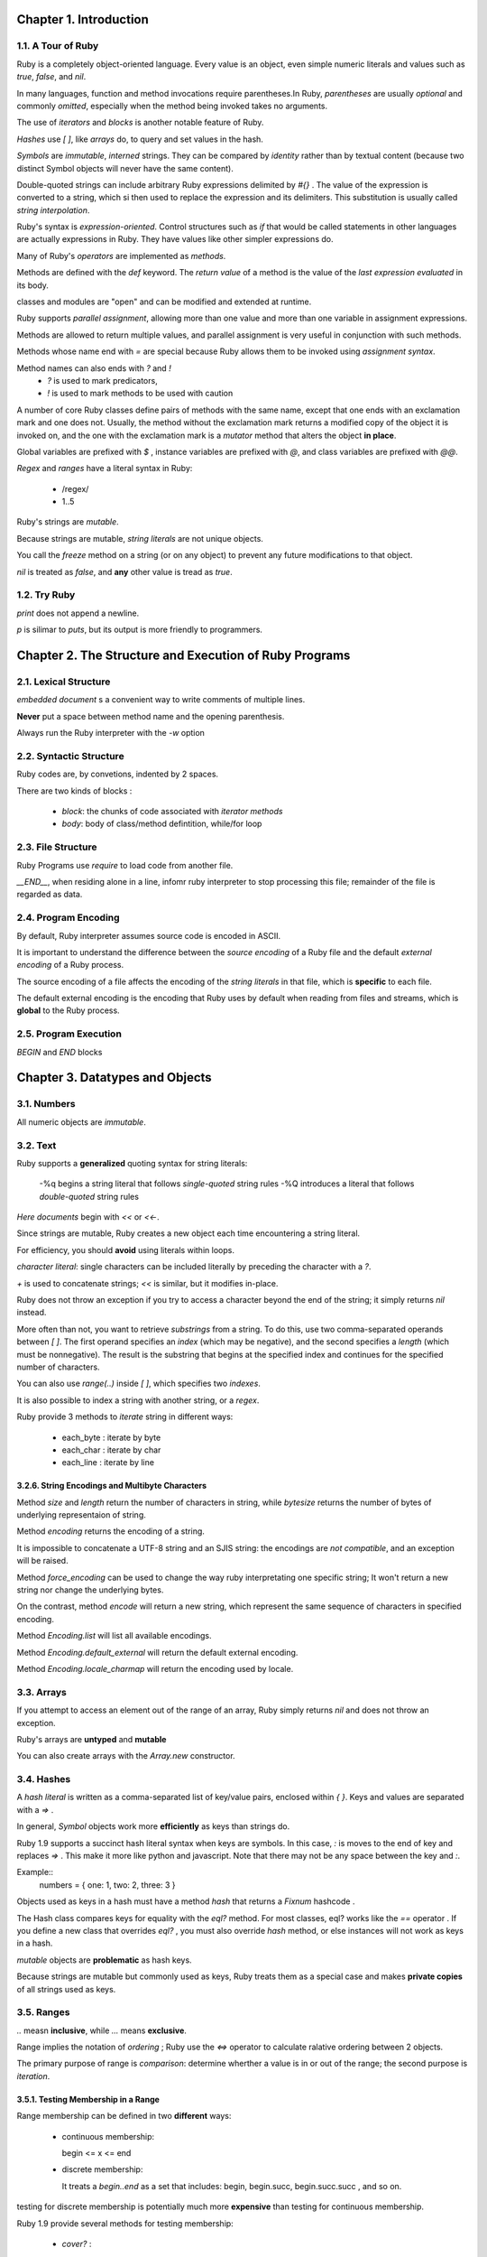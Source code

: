 Chapter 1. Introduction
=====================================

1.1. A Tour of Ruby
-------------------------------------


Ruby is a completely object-oriented language. Every value is an object, even
simple numeric literals and values such as `true`, `false`, and `nil`.

In many languages, function and method invocations require parentheses.In Ruby,
*parentheses* are usually *optional* and commonly *omitted*, especially when the
method being invoked takes no arguments.

The use of `iterators` and `blocks` is another notable feature of Ruby.

`Hashes` use `[ ]`, like `arrays` do, to query and set values in the hash.

`Symbols` are *immutable*, *interned* strings. They can be compared by *identity*
rather than by textual content (because two distinct Symbol objects will never
have the same content).

Double-quoted strings can include arbitrary Ruby expressions delimited by `#{}` .
The value of the expression is converted to a string, which si then used to
replace the expression and its delimiters.  This substitution is usually called
`string interpolation`.


Ruby's syntax is `expression-oriented`. Control structures such as `if` that
would be called statements in other languages are actually expressions in Ruby.
They have values like other simpler expressions do.

Many of Ruby's `operators` are implemented as `methods`.

Methods are defined with the `def` keyword. The *return value* of a method is
the value of the *last expression evaluated* in its body.

classes and modules are "open" and can be modified and extended at runtime.

Ruby supports `parallel assignment`, allowing more than one value and more than
one variable in assignment expressions.

Methods are allowed to return multiple values, and parallel assignment is
very useful in conjunction with such methods.

Methods whose name end with `=` are special because Ruby allows them to be
invoked using `assignment syntax`.

Method names can also ends with `?` and `!`
    - `?` is used to mark predicators,
    - `!` is used to mark methods to be used with caution


A number of core Ruby classes define pairs of methods with the same name,
except that one ends with an exclamation mark and one does not. Usually,
the method without the exclamation mark returns a modified copy of the object
it is invoked on, and the one with the exclamation mark is a `mutator` method
that alters the object **in place**.

Global variables are prefixed with `$` , instance variables are prefixed with
`@`, and class variables are prefixed with `@@`.

`Regex` and `ranges` have a literal syntax in Ruby:

    - /regex/
    - 1..5

Ruby's strings are `mutable`.

Because strings are mutable, `string literals` are not unique objects.

You call the `freeze` method on a string (or on any object) to prevent any
future modifications to that object.

`nil` is treated as `false`, and **any** other value is tread as `true`.

1.2. Try Ruby
-------------------------------------

`print` does not append a newline.

`p` is silimar to `puts`, but its output is more friendly to programmers.

Chapter 2. The Structure and Execution of Ruby Programs
========================================================

2.1. Lexical Structure
-------------------------------------

`embedded document` s a convenient way to write comments of multiple lines.

**Never** put a space between method name and the opening parenthesis.

Always run the Ruby interpreter with the `-w` option

2.2. Syntactic Structure
-------------------------------------

Ruby codes are, by convetions, indented by 2 spaces.

There are two kinds of blocks :

    -   `block`: the chunks of code associated with `iterator methods`

    -   `body`: body of class/method defintition, while/for loop


2.3. File Structure
-------------------------------------

Ruby Programs use `require` to load code from another file.

`__END__`, when residing alone in a line, infomr ruby interpreter to stop
processing this file; remainder of the file is regarded as data.

2.4. Program Encoding
-------------------------------------

By default, Ruby interpreter assumes source code is encoded in ASCII.

It is important to understand the difference between the `source encoding` of
a Ruby file and the default `external encoding` of a Ruby process.

The source encoding of a file affects the encoding of the `string literals`
in that file, which is **specific** to each file.

The default external encoding is the encoding that Ruby uses by default when
reading from files and streams, which is **global** to the Ruby process.


2.5. Program Execution
-------------------------------------

`BEGIN` and `END` blocks

Chapter 3. Datatypes and Objects
========================================================

3.1. Numbers
-------------------------------------

All numeric objects are `immutable`.


3.2. Text
-------------------------------------


Ruby supports a **generalized** quoting syntax for string literals:

    -%q begins a string literal that follows `single-quoted` string rules
    -%Q introduces a literal that follows `double-quoted` string rules

`Here documents` begin with `<<` or `<<-`.

Since strings are mutable,  Ruby creates a new object each time encountering
a string literal.

For efficiency, you should **avoid** using literals within loops.

`character literal`: single characters can be included literally  by preceding
the character with a `?`.

`+` is used to concatenate strings; `<<` is similar, but it modifies in-place.

Ruby does not throw an exception if you try to access a character beyond the end
of the string; it simply returns `nil` instead.

More often than not, you want to retrieve `substrings` from a string. To do this,
use two comma-separated operands between `[ ]`. The first operand specifies an
`index` (which may be negative), and the second specifies a `length` (which must
be nonnegative). The result is the substring that begins at the specified index
and continues for the specified number of characters.

You can also use `range(..)` inside `[ ]`, which specifies two `indexes`.

It is also possible to index a string with another string,  or a `regex`.

Ruby provide 3 methods to `iterate` string in different ways:

    - each_byte : iterate by byte
    - each_char : iterate by char
    - each_line : iterate by line

3.2.6. String Encodings and Multibyte Characters
~~~~~~~~~~~~~~~~~~~~~~~~~~~~~~~~~~~~~~~~~~~~~~~~~~

Method `size` and `length` return the number of characters in string, while
`bytesize` returns the number of bytes of underlying representaion of string.

Method `encoding` returns the encoding of a string.

It is impossible to concatenate a UTF-8 string and an SJIS string: the
encodings are `not compatible`, and an exception will be raised.

Method `force_encoding` can be used to change the way ruby interpretating one
specific string; It won't return a new string nor change the underlying bytes.

On the contrast, method `encode` will return a new string, which represent the
same sequence of characters in specified encoding.

Method `Encoding.list` will list all available encodings.

Method `Encoding.default_external` will return the default external encoding.

Method `Encoding.locale_charmap` will return the encoding used by locale.

3.3. Arrays
-------------------------------------

If you attempt to access an element out of the range of an array, Ruby simply
returns `nil` and does not throw an exception.

Ruby's arrays are **untyped** and **mutable**

You can also create arrays with the `Array.new` constructor.

3.4. Hashes
-------------------------------------

A `hash literal` is written as a comma-separated list of key/value pairs,
enclosed within `{ }`. Keys and values are separated with a `=>` .

In general, `Symbol` objects work more **efficiently** as keys than strings do.

Ruby 1.9 supports a  succinct hash literal syntax when keys are symbols.
In this case, `:` is moves to the end of  key and replaces `=>` . This make it
more like python and javascript. Note that there may not be any space between
the key and `:`.

Example::
    numbers = { one: 1, two: 2, three: 3 }

Objects used as keys in a hash must have a method `hash` that returns a
`Fixnum` hashcode .

The Hash class compares keys for equality with the `eql?` method. For most
classes, eql? works like the `==` operator . If you define a new class that
overrides `eql?` , you must also override `hash` method, or else instances
will not work as keys in a hash.

`mutable` objects are **problematic** as hash keys.

Because strings are mutable but commonly used as keys, Ruby treats them as
a special case and makes **private copies** of all strings used as keys.


3.5. Ranges
-------------------------------------

`..` measn **inclusive**, while `...` means **exclusive**.

Range implies the notation of `ordering` ; Ruby use the `<=>` operator to
calculate ralative ordering between 2 objects.

The primary purpose of range is `comparison`: determine wherther a value is in
or out of the range; the second purpose is `iteration`.

3.5.1. Testing Membership in a Range
~~~~~~~~~~~~~~~~~~~~~~~~~~~~~~~~~~~~~~~~

Range membership can be defined in two **different** ways:

    -   continuous membership:

        begin <= x <= end

    -   discrete membership:

        It treats a `begin..end` as a set that includes: begin, begin.succ,
        begin.succ.succ , and so on.

testing for discrete membership is potentially much more **expensive** than
testing for continuous membership.

Ruby 1.9 provide several methods for testing membership:

    -   `cover?` :

        **always** test `continuous` membership

    -   `include`:

        test `continuous` membership if endpoint is number, otherwise test
        `discrete` membership

3.6. Symbols
-------------------------------------

A typical implementation of a Ruby interpreter maintains a `symbol table`
in which it stores various names. This allows avoiding most string comparisons:
it refers to method names (for example) by their position in this symbol table.
This turns a relatively expensive string operation into a relatively cheap
integer operation.

A `Symbol` object refers to a symbol.

`symbol literal` is written by **prefixing** an identifier or string with `:`

`Symbols` are often used to refer to method names in `reflective` code.

`String` and `Symbol` can be converted into each other.

Two strings with the same content will both convert to exactly the same
Symbol object. Two distinct Symbol objects will always have different content.

Whenever you write code that uses strings `not for their textual content` but
as a kind of unique identifier, consider using symbols instead.

Comparing two Symbol objects for equality is **much faster** than comparing
two strings for equality. For this reason, symbols are generally preferred to
strings as hash keys.

3.7. True, False, and Nil
-------------------------------------

When Ruby requires a Boolean value, `nil` behaves like `false`, and any value
other than nil or false behaves like `true`.

3.8. Objects
-------------------------------------

It is not the object itself we manipulate but a reference to it.

Every object has an unique identifier, which can be obtained through
method `object_id`.

Method `class` and `superclass` can be used to obtain class info.

Method `instance_of?` can be  used to check the class.

Method `is_a?` is similar, but it take `subclassing` into consideration.

The `type` of an object is related to its `class`, but the class is only part
of an object's type.

That the type of an object is the **set of methods** it can respond to.

3.8.5. Object Equality
~~~~~~~~~~~~~~~~~~~~~~~~~~~~~~

Ruby has a surprising number of ways to compare objects for equality.

    -   `equal?`

        wheter 2 value refer to the `same object`, defined in `Object`

    -   `==`

        simply a synonym for `equal?` , defined in `Object`

        Most classes **redefine** it to allow distinct instances to be
        tested for equality.

        When Ruby sees `!=` , it normally just uses the `==` operator and
        then inverts the result.

    -   `eql?`

        simply a synonym for `equal?`, defined in `Object`

        Classes that override it typically use it as a **strict** version
        of `==` that does no type conversion.

    -   `===`

        More commonly, its use is simply implicit in a `case` statement.

    -   `=~`

        defined by `String` and `Regexp` to perform pattern **matching**

3.8.7. Object Conversion
~~~~~~~~~~~~~~~~~~~~~~~~~~~~~~

`to_s` is intended to return a human-readable representation, while `inspect`
is indended for debugging and should return a representation helpful to
developers.

3.8.8. Copying Objects
~~~~~~~~~~~~~~~~~~~~~~~~~~~~~~

Both `clone` and `dup` return a **shallow** copy .

There are some important **differences** between `clone` and `dup` :

    -   `clone` copies both the `frozen` and `tainted` state  of an object,
        whereas `dup` only copies the `tainted` state;

    -   with a frozen object, `clone` return a frozen object, wheras `dup`
        return a non-frozen object.

    -   `clone` copies any `singleton methods` of the object, whereas `dup` not.

3.8.9. Marshaling Objects
~~~~~~~~~~~~~~~~~~~~~~~~~~~~~~

`Marshal.dump` and `Marshal.load` can be used to save and restore object.

One useage is to create deepcopy of object, Example::

    def deepcopy(o)
        Marshal.load(Marshal.dump(o))
    end

3.8.11. Tainting Objects
~~~~~~~~~~~~~~~~~~~~~~~~~~~~~~

Any object may be marked as tainted by calling its `taint` method.

User input, such as command-line arguments, environment variables, and
strings read with gets, are **automatically tainted**.

Copies of tainted objects made with `clone` and `dup` **remain tainted**.

A tainted object may be untainted with the `untaint` method. You should only
do this after you have examined the object and are convinced that it presents
no security risks.

Chapter 4. Expressions and Operators
=====================================

Many languages distinguish between low-level `expressions` and higher-level
`statements`. In these languages, statements are executed rather than evaluated

Ruby makes no clear distinction between statements and expressions; everything,
including class and method definitions, can be evaluated as an expression and
will return a value.

4.2. Variable References
-------------------------------------

Ruby has four kinds of variables: `local` variables, `global` variables,
`instance` variables, and `class` variables.


4.3. Constant References
-------------------------------------

Constants have the `visibility` of global variables.

`::` is used to **separate** the name of the constant from the class or module
in which it is defined.


4.4. Method Invocations
-------------------------------------

Ruby has a very **pure** OOP model:

    -   objects expose **only methods** .

    -   objects have no real attribute.

Most of Ruby's operators are defined as method innocations.


4.5. Assignments
-------------------------------------

The value of an assignment expression is the value (or an array of the values)
assigned.

Assignment operator is `right-associative`.

**Caution**: ambiguity between local variable names and method names.


We say that m= is a `setter` method and m is a `getter` method.  When an object
has this pair of methods, we say that it has an attribute named as m.

Parallel assignments are really performed **in parallel**, not sequentially.

In parallel assignments, extra rvalues will just be **discarded** silently,
while extra lvalues will be set as `nil`.

lefthand of parallel assignments can use `( )` for `subassignment`. Example::

    x, (y,z) = [1, [2,3]]

The return value of a parallel assignment is the array of rvalues.

4.6. Operators
-------------------------------------

`and`, `or`, and `not` are low-precedence versions of `&&`, `||`, and `!`

`defined?` can be used to check whether variable is defined or not.


`rescue`, `if`, `unless`, `while`, and `until` can also be used as
`statement modifiers`, such as::

    print x if x


Chapter 5. Statements and Control Structures
==============================================

5.1. Conditionals
--------------------


The return value of an if "statement" is the value of the last expression
in the code that was executed.

`unless`, as a statement or a modifier, is the **opposite** of `if`.

`case` statement tests each of its `when` expressions in the order they are
written until it finds one that evaluates to `true`. Once a `when` clause that
evaluates to true has been found, no other `when` clauses are considered(
no fall-through).

The important thing about the `case` statement is how the values of the `when`
clauses are compared to the expression that follows the `case` keyword. This
comparison is done using the `===` operator.

5.2. Loops
--------------------

`until` is the reverse of `while`.

`for` only works for iterating over objects that have `each` methods.


5.3. Iterators and Enumerable Objects
----------------------------------------

`times`, `each`, `map`, and `upto` methods are all `iterator methods`.

The control structure behind this is `yield`.

The `yield` statement is like a method invocation; it is followed by zero or
more expressions whose values are assigned to the `block parameters`.

In Java, the client code  is in control and `pulls` values from the
iterator object.

In Ruby, the `iterator method` is in control and `pushes` values to the block
that wants them.

In method, use `block_given?` to check whether there is a block associated
with this invocation.

An enumerator is an `Enumerable` object whose purpose is to enumerate another
object.

The built-in iterator methods automatically return an enumerator when invoked
with no block associated.

5.3.5. External Iterators
~~~~~~~~~~~~~~~~~~~~~~~~~~~

A fundamental issue is deciding which party controls the iteration, the
iterator or the client that uses the iterator. When the client controls
the iteration, the iterator is called an `external iterator` , and
when the iterator controls it, the iterator is an `internal iterator`
. Clients that use an external iterator must advance the traversal and
request the next element explicitly from the iterator. In contrast,
the client hands an internal iterator an operation to perform, and the
iterator applies that operation to every element....

External iterators are more `flexible` than internal iterators. It's
easy to compare two collections for equality with an external iterator,
for example, but it's practically impossible with internal iterators.
But on the other hand, internal iterators are `easier` to use, because
they define the iteration logic for you.

In Ruby, `iterator methods` like `each` are `internal iterators`; they
control the iteration and `push` values to the block of code associated
with the method invocation. Enumerators have an `each` method for
internal iteration, but they also work as `external iterators`; client
code can sequentially `pull` values from an enumerator with `next`.

5.4. Blocks
----------------------------------------

Blocks may not stand alone; they are only legal following a method invocation.

Blocks are delimited with `{ }` or with `do` and `end`

Block parameters are separated with commas and delimited `| |` .

You should not use `return` keyword to return from a block, use `next` instead.

Blocks define a new variable scope.

Caution: local variables in a method are available to any blocks assocaited with
that method.


5.5. Altering Control Flow
----------------------------------------

`return` is remarkably consistent: always causes the `enclosing method` to return

`next` is similar to `continue` in C, which transfer control to the **end** of
a loop or block.

`redo` restart **current** iteration of a loop or iterator, by transfering
control back to the top of the loop or block. However, it **does not reset**
the loop condition nor loop var.

`retry` is normally used in a `rescue` clause to **reexecute** a block of code
that raised an exception. It re-evaluate the whole iterator expression, not just
restart current iteration.

`throw` and `catch` are used for multi-level-break, not for exceptions. They are
not commonly used in practice.

5.6. Exceptions and Exception Handling
----------------------------------------

`raise` and `rescue` are used to raise and handle exceptions.

Exception objects are instances of the `Exception` class or subclasseses. Most
of these subclasses extend a class known as `StandardError`.

`Exception` class provide 2 methods returning more details:

    -   `message` :  return a human-readable detail for diagnosing
    -   `backtrace` :  return a array of strings representing the call stack.

Most commonly, a `rescue` clause is attached to a `begin` statement.

Example code::
    rescue ArgumentError, TypeError => error

`ensure` is like `finally` in many other languages.

`rescue` can also be used as a statement modifier, like `if`.

5.7. BEGIN and END
----------------------------------------

`BEGIN` and `END` are reserved words in Ruby, which declare code to be executed
at the **very beginning** and **very end** of a Ruby program.

They are not commonly used in Ruby. They are inherited from Perl, which in turn
inherited from the awk.

5.8. Threads, Fibers, and Continuations
----------------------------------------

5.8.1. Threads for Concurrency
~~~~~~~~~~~~~~~~~~~~~~~~~~~~~~~~

Ruby's use of blocks makes it very easy to create new threads. Simply call
`Thread.new` and associate a block with it.

Example code::

    def readfiles(filenames)
        threads = filenames.map do |f|
            Thread.new { File.read(f) }
        end

        threads.map {|t| t.value }
    end

5.8.2. Fibers for Coroutines
~~~~~~~~~~~~~~~~~~~~~~~~~~~~~~~~

The name "fiber" has been used elsewhere for a kind of lightweight thread, but
Ruby's fibers are better described as `coroutines` or, more accurately,
`semi-coroutines`.

The most common use for coroutines is to implement `generators`.

In Ruby, the `Fiber` class is used to enable the automatic conversion from
`internal iterators`, such as the `each` method, into enumerators or
`external iterators`.

5.8.3. Continuations
~~~~~~~~~~~~~~~~~~~~~~~~~~~~~~~~

Because they are no longer well supported, continuations should be considered
as a curiosity, and new Ruby code should not use them.

Chapter 6. Methods, Procs, Lambdas, and Closures
=================================================

global functions are actually implicitly defined as `private methods`
of `Object` class.

`Method` class is used to represent `method`, while `Proc` class is used to
represent `block`.

6.1. Defining Simple Methods
------------------------------

`return` is used to force returning prior to the end of the method.

`def` statement may include exception-handling code in the form of `rescue`,
`else`, and `ensure` clauses, just as a `begin` statement can.


Within a method, `self` refers to the object on which the method was invoked.

If we don't specify an object when invoking a method, then the method is
`implicitly` invoked on self.

6.1.4. Defining Singleton Methods
~~~~~~~~~~~~~~~~~~~~~~~~~~~~~~~~~~

-   `instance method`:

    defined within class, usable to **all** its instances

-   `singleton method`:

    defined on specific object, usable to that object **only**

-   `class methods`

    actually are singleton methods, such as `Math.sin` and `File.delete`

6.1.5. Undefining Methods
~~~~~~~~~~~~~~~~~~~~~~~~~~~~~~~~~~

Methods are undefined with `undef` statement.

`undef` can be use to undefine inherited methods in subclasses.


6.2. Method Names
--------------------

By convention, method names begin with a lowercase letter, and use `_` to
separate words rathan using camelCase.

Ruby provides 3 conventional naming prefix:

-   `=`
    commonly used for `setter method`, which can be invoke through assignment
    syntax.

-   `?`
    commonly used for `predicator method`, which is expected to return `Boolean`
    value

-   `!`
    commonly used for `mutator method`, which typically change the internal state
    of object and should be used with caution.

6.2.2. Method Aliases
~~~~~~~~~~~~~~~~~~~~~~~~~~

`alias` can be used to define a new name for an existing method, such as::

   alias new-name existing-name

Method aliasing is one of the things that makes Ruby an expressive and natural
language.

Aliasing Is **Not** Overloading, and Ruby does **NOT** support overloading.

6.3. Methods and Parentheses
-----------------------------

Ruby allows parentheses to be omitted from most method invocations.  In
complex cases, however, it causes syntactic ambiguities and should be avoided.

6.4. Method Arguments
-----------------------------

6.4.1. Parameter Defaults
~~~~~~~~~~~~~~~~~~~~~~~~~~~~~~

Argument defaults need not be constants: they may be **arbitrary** expressions.

This implies defaults are evaluated **on-the-fly** when the method is invoked,
rather than when the method is defined.

This is quite **different** from other language, e.g, Python.

6.4.2. Variable-Length Argument Lists and Arrays
~~~~~~~~~~~~~~~~~~~~~~~~~~~~~~~~~~~~~~~~~~~~~~~~~

-   In method definition, prefix `*` is used to `collect` multiple arguements
    into a array.

-   In method invocation, prefix `*` is used to `scatter` one array into
    multiple arguments.

6.4.4. Hashes for Named Arguments
~~~~~~~~~~~~~~~~~~~~~~~~~~~~~~~~~~~~~~~~~~~~~~~~~

Ruby does not support the `argname=argvalue` syntax in method invocation, but
that can be **approximated** if you write a method that expects a hash as its
argument.


6.4.5. Block Arguments
~~~~~~~~~~~~~~~~~~~~~~~~~~~~~~~~~~~~~~~~~~~~~~~~~

One of the features of blocks is their **anonymity**. They are not passed to
method in a traditional sense: **no name**, and they are invoked through `yield`
instead of method invocation.

If you prefer more explicit control, add a final argument to method definition,
and prefix that name with an `&`. Then, when this method is invokded, that final
arguemnt will **refer to the block** associated with the method.

The value of the argument will be a `Proc` object, and invoking the block is
through `Proc.call` , rather than the normal `yield`.

Like prefix `*`, prefix `&` can be used in **both** method definition and method
invocation.


6.5. Procs and Lambdas
-----------------------------

Blocks are `syntactic` structures in Ruby; they are **NOT** objects.

It is possible, however, to create an object that **represents** a block.

Depending on how such object is created, it is called a `proc` or a `lambda`.

procs have `block-like` behavior and lambdas have `method-like` behavior.

Both, however, are instances of `class Proc`.

6.5.1. Creating Procs
~~~~~~~~~~~~~~~~~~~~~~~~~~~~~~

`Proc` objects have a `call` method, which will run the code contained in the
block based upon which this `Proc` object is created.

when `Proc.new` is invoked with an associated block, it will return a `proc`
which represent that block.

global function `proc` is an alias for `Proc.new`.

Method `lambda` return a `lambda`, not a `proc`.

`lambda literal` is another way to create `lambda`.

Invoking `call` on Proc objects would execute the code in the original block;

    -   the arguments passed to `call` would become arguments to the block,
    -   the return value of the block would become the return value of `call`.

Merely having the same source code is not enough to make two procs or lambdas
equal to each other. The `==` method returns true only if one `Proc` is a clone
or duplicate of the other.

6.5.5. How Lambdas Differ from Procs
~~~~~~~~~~~~~~~~~~~~~~~~~~~~~~~~~~~~~
You can check whether a Proc object is a proc or a lambda with the instance
method `lambda?`.

A `return` statement in a `proc`, like in a block , does not just return **to**
its invoker, it returns **from** the enclosing invoker.

A `return` statement in a `lambda`, however, returns from the lambda **itself**.

Invoking a `proc` uses `yield semantics` (parallel assigement) , while invoking
a lambda uses `invocation semantics`.

6.6. Closures
-----------------------------
`procs` and `lambdas` are all closures.

Method `Proc.binding` return a `Binding` object which represent the binding
for that Proc object.

6.7. Method Objects
-----------------------------

Ruby's methods and blocks are `executable` language constructs, but they are
**not** objects.

`Method` objects can be used to represent method, just as `Proc` objects can be
used to represent blocks.

`Method` class is **not** a subclass of `Proc`, but it behaves much like it.

`Method` objects behave like `lambdas`, not `procs`

6.8. Functional Programming
-----------------------------


Chapter 7. Classes and Modules
==============================

Class can inherit methods not only from `Class`, but also from `Module`.

A pair of `getter` and `setter` accessor methods are known as `attribute`.

Objects are strictly encapsulated, while Classes are very open.

7.1. Defining a Simple Class
------------------------------

Depending on the context, `self` may refer to different entity:

    -   within instance methods, it refers to the **instance** being invoked on.

    -   in other parts of class, it refers to the **class** being defined.

instance variables are **ALWAYS** resolved in the context of `self`,
**implicitly**.

`assigement expression` will invoke setter method **ONLY** when invoked through
an object.

Ruby provides `attr_reader` and `attr_accessor` to simplify the process of
defining simple getter and setter methods, which maps directly to a instance
variable with the same name.

`Class` is a subclass of `Module`.

A **non-mutating** version of a `mutator` is often written simply by creating
a copy of self and invoking the mutator on the copied object.

`Struct` is a core Ruby class that generates other classes. These generated
classes will have accessor methods for the named fields you have specifyd.

`class method` is invoked through that class itself, not through its instances.

Since all classes in Ruby are also instances of `class Class`, defining `class
method` is really just defining `singleton method` of classes. Example code::

    class Point
        # Define accessor methods for our instance variables
        attr_reader :x, :y
        def Point.sum(*points)
        # def self.sum(*points)  # less clear, but Do Not Repeat Yourself!
            x = y = 0
            points.each {|p| x += p.x; y += p.y }
            Point.new(x,y)
        end
        # ...the rest of class omitted here...
    end

class variables are `shared` and `visible` to all class methods, instance methods
and the whole body of class definition, and can be accessed in the same form.

class variables are fundamentally **diffrent** than instance variables:

    -   instance variables are always resolved in reference to `self`
    -   class variables are always resolved in refence to enclosing class.

7.1.16. Class Instance Variables
~~~~~~~~~~~~~~~~~~~~~~~~~~~~~~~~~~

Since classes are also instances, so they also can have instance variables.

An instance variables defined outside of instance methods are called as
`class instance variable`.

Though quite similar, `class instance variable` are not the same as
`class variable` :

    -   `class instance variable` use `@` as prefix, while `class variable` use
        `@@`

    -   `class instance variable` can't be used inside instance methods, while
        `class varible` can

    -   when it comes to subclassing, `class instance variable` has advantage
        over `class variable`


7.2. Method Visibility: Public, Protected, Private
--------------------------------------------------

Method are public by default. `initialize` are always priate, however.

`Private methods` are **ALWAYS** invoked `implicitly` on self , and may not be
invoked explicitly on an object.  If m is a private method, then you **MUST**
invoke it in `functional style` as m. You cannot write `o.m` or even `self.m` .


`Protected methods` are the **least** commonly defined and also the **most**
difficult to understand. They can be invoked `explicitly` on object.

`public`, `private`, and `protected` are meaningful **ONLY** to methods; instance
and class variables are always strictly encapsulated and `effectively private`,
while `constants`  are `effectively public`.


7.3. Subclassing and Inheritance
--------------------------------------------------

Ruby does **NOT** support `multi-inheritance`, so one class can only have one
`superclass`.

7.3.1. Inheriting Methods
~~~~~~~~~~~~~~~~~~~~~~~~~~~~~~

subclasses also inherits `initialize` method of superclass, which is quite
different from those in C++/Java.

7.3.2. Overriding Methods
~~~~~~~~~~~~~~~~~~~~~~~~~~~~~~

Overriding private methods should always be done with great **caution**.

Private methods are often used as `helper methods`, and they are not part of
public API but are implementation details.

If you happen to define a method (whatever its visibility) in subclass that
has the same name as a private method in the superclass, you will **inadvertently**
overridden the superclass's internal utility method, and this will almost
certainly cause unintended behavior.

you should subclass **ONLY** when you are familiar with the implementation of the
superclass. If you only need to depend on the public API of a class and not
implementation detail, then you should extend the functionality of the class
by **delegating** to it, not by inheriting from it.

7.3.3 Augmenting Behavior by Chaining
~~~~~~~~~~~~~~~~~~~~~~~~~~~~~~~~~~~~~~~~

`super` can be used to to call `overridden` method from `overriding` method.

7.3.4. Inheritance of Class Methods
~~~~~~~~~~~~~~~~~~~~~~~~~~~~~~~~~~~~~~~~

When it comes to inheriting and overridding, class methods and instance methods
works the **SAME** way.

7.3.5. Inheritance and Instance Variables
~~~~~~~~~~~~~~~~~~~~~~~~~~~~~~~~~~~~~~~~

instance variables are **NOT** created by class defintion in `compiling time`,
but created by instance method at `runtime`.

Therefore, instance variables have **NOTHING** to do with subclassing and
inheritane mechanism.

The reason why they sometimes **APPEAR** to be inherited is that those instance
methods which would create them are often inherited or chained.

Again, since `class instance variable` are also `instance variable`, they are
**NOT** inherited, either.

7.3.6. Inheritance and Class Variables
~~~~~~~~~~~~~~~~~~~~~~~~~~~~~~~~~~~~~~~~

Class variables are **shared** by a class and all of its subclasses. But this is
**NOT** inheritance.

If class A use `class variables`, then any subclass of class A can alter the
behavior of the class A and all descendants of class A, by changing the value
of the shared class variable.

This is a **strong argument** for **prefering** `class instance variables` over
`class variables`.

7.3.7. Inheritance of Constants
~~~~~~~~~~~~~~~~~~~~~~~~~~~~~~~~~~~~~~~~

Constants are inherited and can be overridden.

However, constants are looked up in the **lexical scope** of the place they
are used, before they are looked up in the inheritance hierarchy.

7.4. Object Creation and Initialization
~~~~~~~~~~~~~~~~~~~~~~~~~~~~~~~~~~~~~~~~

method `new`  has 2 jobs: allocate space for new object and initialize that
new jobs. It delegate these jobs to method `allocate` and method `initialize`
, respectively.

You can never override method `allocalte`, because Ruby always invoke the
defatult one.

method `intialize` is an `instance method` (implictly private).

`clone` and `dup` perform **shallow copy** by default. If you really need
**deep copy** then you should define `initialize_copy` to perform necessary
actions.

7.4.5. The Singleton Pattern
~~~~~~~~~~~~~~~~~~~~~~~~~~~~~~~~

**Singleton** pattern is an useful **alternative** to `class methods` and
`class variables`.

`Singleton` module in the standard library make it very easy to implement
Singleton pattern.

7.5. Modules
----------------------------------------

Modules are used as `namespaces` and as `mixins`.

7.5.1. Modules as Namespaces
~~~~~~~~~~~~~~~~~~~~~~~~~~~~~~~~

7.5.1. Modules as Namespaces
~~~~~~~~~~~~~~~~~~~~~~~~~~~~~~

Modules provide a good way to **group** related methods to reduce name-collision
when OOP is not necessary.

These methods should be defined as `class methods` in module.

modules, including classed, can be **nested**, which will create nested namespace.

7.5.2. Modules As Mixins
~~~~~~~~~~~~~~~~~~~~~~~~~~~~~~

Modules are **MORE** powerful when used as mixins.

use `include` to mix other modules into current module/class, which will
**copy** all instance methods of specified modules into current module/class.

`class` can **NOT** be mixed.

`include` will affects method `is_a?` and `===`.

`extend` works similarly, but it make the instance methods of specified modules/
classes into `single methods` of the receiver object.

7.5.3. Includable Namespace Modules
~~~~~~~~~~~~~~~~~~~~~~~~~~~~~~~~~~~~

The trick is first define methods as `instance methods`, then use `method_function`
to create `class method` copyies.

when defining `instance methods` of module, you should avoid using `self`,
because what `self` refers will depend on how it is invoked.

7.6. Loading and Requiring Modules
----------------------------------------

`require` is used more commonly than `load`, and they have some important
differences:

    -   `require` also works with binaray extension, while `load` not

    -   `require` expect library name without extension, while `load` expect
        filename

    -   `require` try to avoid repeated loading, while `load` always load
        specified file.

`autoload` allow lazy loading on as-needed basis.

7.7. Singleton Methods and the Eigenclass
--------------------------------------------

The singleton methods of an object are implemented as instance methods of the
anonymous `eigenclass` associated with that object.

7.8. Method Lookup
--------------------------------------------

name resolution for obj.m works as follow step:

    1)  check `singleton method` of obj
    2)  check `instance method` of the class of obj
    3)  check `insantce method` of modules included by the class of obj
    4)  move up in the inheritance hierarchy, and repeat step 2 and 3.
    5)  invode a special method named as `method_missing`.

7.9. Constant Lookup
--------------------------------------------

constants are resolved **MUCH** differently than methods.

    1)  first tries to resolve it in the **lexical scope** of the reference
    2)  then tries to resolve it in the inheritance hierarchy .
    3)  then check top-level/global constants.
    4)  invoke a special method named as `const_missing`






